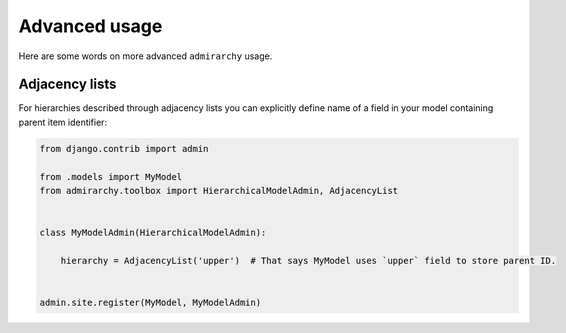 Advanced usage
==============

Here are some words on more advanced ``admirarchy`` usage.


Adjacency lists
---------------

For hierarchies described through adjacency lists you can explicitly define name
of a field in your model containing parent item identifier:


.. code-block:: python

    from django.contrib import admin

    from .models import MyModel
    from admirarchy.toolbox import HierarchicalModelAdmin, AdjacencyList


    class MyModelAdmin(HierarchicalModelAdmin):

        hierarchy = AdjacencyList('upper')  # That says MyModel uses `upper` field to store parent ID.


    admin.site.register(MyModel, MyModelAdmin)


